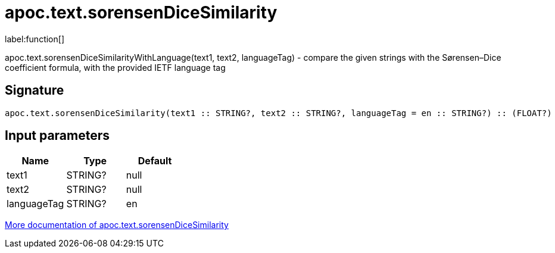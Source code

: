 ////
This file is generated by DocsTest, so don't change it!
////

= apoc.text.sorensenDiceSimilarity
:description: This section contains reference documentation for the apoc.text.sorensenDiceSimilarity function.

label:function[]

[.emphasis]
apoc.text.sorensenDiceSimilarityWithLanguage(text1, text2, languageTag) - compare the given strings with the Sørensen–Dice coefficient formula, with the provided IETF language tag

== Signature

[source]
----
apoc.text.sorensenDiceSimilarity(text1 :: STRING?, text2 :: STRING?, languageTag = en :: STRING?) :: (FLOAT?)
----

== Input parameters
[.procedures, opts=header]
|===
| Name | Type | Default 
|text1|STRING?|null
|text2|STRING?|null
|languageTag|STRING?|en
|===

xref::misc/text-functions.adoc[More documentation of apoc.text.sorensenDiceSimilarity,role=more information]

